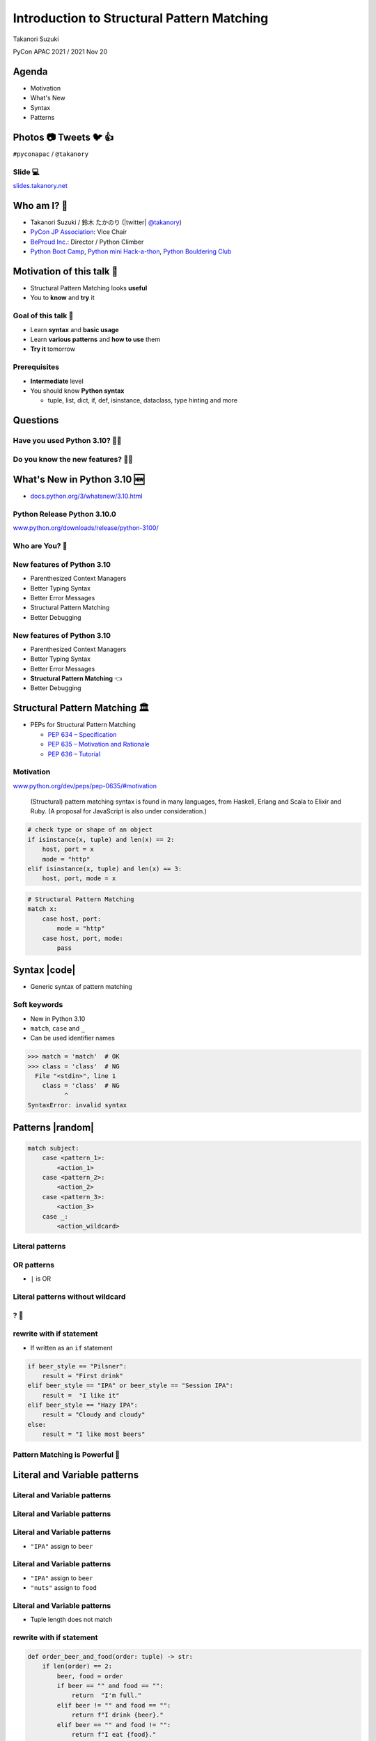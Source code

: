 =============================================
 Introduction to Structural Pattern Matching
=============================================

Takanori Suzuki

PyCon APAC 2021 / 2021 Nov 20

.. 見てくれてありがとう。今日はこれについて話すよ的な


Agenda
======
* Motivation
* What's New
* Syntax
* Patterns

.. 今日話すことをざっくり説明

Photos 📷 Tweets 🐦 👍
========================
``#pyconapac`` / ``@takanory``

.. I'd be happy to take pictures and share them and give you feedback on Twitter, etc.
   Hashtag is #pyconapac

Slide 💻
---------
`slides.takanory.net <https://slides.takanory.net>`__

.. This slide available on slides.takanory.net.
   And I've already shared this slide on Twitter.
   Please check it out #pyconapac.

Who am I? 👤
=============
* Takanori Suzuki / 鈴木 たかのり (|twitter| `@takanory <https://twitter.com/takanory>`_)
* `PyCon JP Association <https://www.pycon.jp/>`_: Vice Chair
* `BeProud Inc. <https://www.beproud.jp/>`_: Director / Python Climber
* `Python Boot Camp <https://www.pycon.jp/support/bootcamp.html>`_, `Python mini Hack-a-thon <https://pyhack.connpass.com/>`_, `Python Bouldering Club <https://kabepy.connpass.com/>`_

.. image:: /assets/images/sokidan-square.jpg

.. Before the main topic,...I will introduce myself.
   I'm Takanori Suzuki. My twitter is "takanory", please follow me.
   I'm Vice-Chairperson of PyCon JP Association.
   And I'm director of BeProud Inc.
   I'm also active in several Python related communities

Motivation of this talk 💪
===========================
* Structural Pattern Matching looks **useful**
* You to **know** and **try** it

.. There are a lat of new features in Python 3.10.
   I think Structural Pattern Matching looks pretty useful.
   I'd like to YOU to know about it and try it out.

.. このトークのモチベーション
   3.10で色々新機能が増えている
   Structural Pattern Matchingはかなり便利そう
   みんなに知って使ってみてほしい

Goal of this talk 🥅
---------------------
* Learn **syntax** and **basic usage**
* Learn **various patterns** and **how to use** them
* **Try it** tomorrow

.. You will learn the syntax and basic usage of Structural Pattern Matching.
   And, you witll learn about the various patterns and how to use them.
   You'll be able to try it tomorrow.

.. Structural Pattern Matchingの基本的な使い方を知る
   色々なパターンがあることと、その使い方を知る
   明日から試せる

Prerequisites
-------------
* **Intermediate** level
* You should know **Python syntax**

  * tuple, list, dict, if, def, isinstance, dataclass, type hinting and more

.. This talk is for interemediate level.
   You should have a basic understanding of Python syntax.

Questions
=========

.. First, I have questions

Have you used Python 3.10? 🙋‍♂️
--------------------------------

Do you know the new features? 🙋‍♀️
-----------------------------------
.. Do you know the new features in 3.10?

What's New in Python 3.10 🆕
=============================

.. First, I will introduce to the new features of Python 3.10.

.. Python 3.10の新機能について紹介します

.. revealjs-break::

* `docs.python.org/3/whatsnew/3.10.html <https://docs.python.org/3/whatsnew/3.10.html>`_

.. image:: images/whatsnew.png
   :alt: What's New in Python 3.10

.. The new features are summarized in the "What's new" page of the Python official documentation.

Python Release Python 3.10.0
----------------------------
`www.python.org/downloads/release/python-3100/ <https://www.python.org/downloads/release/python-3100/>`_

.. image:: images/python3100.png
   :width: 70%
   :alt: Python Release Python 3.10.0

.. Python 3.10 was released on October 4, 2021.
   3.10 has many new features...By the way...

Who are You? 🐍
----------------
.. image:: https://user-images.githubusercontent.com/11718525/135937807-fd3e0fd2-a31a-47a4-90c6-b0bb1d0704d4.png
   :width: 70%
   :alt: Python 3.10 release logo

.. This image is "Python 3.10 release logo".
   You can find the new features of 3.10 around this snake.

New features of Python 3.10
---------------------------
* Parenthesized Context Managers
* Better Typing Syntax
* Better Error Messages
* Structural Pattern Matching
* Better Debugging

.. There are five major new features written in the logo.
   Parenthesized...

New features of Python 3.10
---------------------------
* Parenthesized Context Managers
* Better Typing Syntax
* Better Error Messages
* **Structural Pattern Matching** 👈
* Better Debugging

.. In this talks, I will talk about Structural Pattern Matching.

Structural Pattern Matching 🏛
==============================

.. revealjs-break::

* PEPs for Structural Pattern Matching

  * `PEP 634 – Specification <https://www.python.org/dev/peps/pep-0634/>`_
  * `PEP 635 – Motivation and Rationale <https://www.python.org/dev/peps/pep-0635/>`_
  * `PEP 636 – Tutorial <https://www.python.org/dev/peps/pep-0636/>`_

.. Because of the large function of Structural Patten Matching, it is diveded into 3 PEPs.
   Specification, Motivation and Rationale and Tutorial.
   If you are interested, please read PEPs.

.. パターンマッチングは大きな機能なので3つのPEPにわけて提案されています。

Motivation
----------
`www.python.org/dev/peps/pep-0635/#motivation <https://www.python.org/dev/peps/pep-0635/#motivation>`_

  (Structural) pattern matching syntax is found in many languages, from Haskell, Erlang and Scala to Elixir and Ruby. (A proposal for JavaScript is also under consideration.)

.. This sentence is the motivation for the Structural Pattern Matching written in PEP.

.. この文章はPEPに書いてあるパターンマッチングのモチベーションです

.. revealjs-break::

.. code-block:: python

   # check type or shape of an object
   if isinstance(x, tuple) and len(x) == 2:
       host, port = x
       mode = "http"
   elif isinstance(x, tuple) and len(x) == 3:
       host, port, mode = x

.. code-block:: python

   # Structural Pattern Matching
   match x:
       case host, port:
           mode = "http"
       case host, port, mode:
           pass

.. The if-elif-else idiom is often used to check type or share of an object.
   For example isinstance(), hasattr(), len(), key in dict.
   Use match statements to write more elegantly.
   This is the motivation for Structural Pattern Matching.
   Now that you know the motivation, let's talk about the syntax.

.. isinstance()で型をチェックして中身を見て、みたいなのをよくやるけど、それがもっとエレガントに書ける

Syntax |code|
=============
* Generic syntax of pattern matching

.. revealjs-code-block:: python
   :data-line-numbers: 1|2-9

   match subject:
       case <pattern_1>:
           <action_1>
       case <pattern_2>:
           <action_2>
       case <pattern_3>:
           <action_3>
       case _:
           <action_wildcard>

.. A match statement takes an expression ... and compares its value to successive patterns given as one or more case blocks.

Soft keywords
-------------
* New in Python 3.10
* ``match``, ``case`` and ``_``
* Can be used identifier names

.. code-block:: python

   >>> match = 'match'  # OK
   >>> class = 'class'  # NG
     File "<stdin>", line 1
       class = 'class'  # NG
             ^
   SyntaxError: invalid syntax

.. Soft keywords are a new language specification in 3.10.
   match, case and _ are soft keywords.
   Soft keywords can be used identifier names.
   Next, let's talk about patterns!!

.. 新しくソフトキーワードができた。
   match, case, _はソフトキーワード。
   ソフトキーワードは識別子に使用できる
   では、実際の書き方を説明していきます。

Patterns |random|
=================
.. revealjs-break::

.. code-block:: python

   match subject:
       case <pattern_1>:
           <action_1>
       case <pattern_2>:
           <action_2>
       case <pattern_3>:
           <action_3>
       case _:
           <action_wildcard>

.. This is the syntax I introduced before.
   You can specify various patterns after case.
   I will introduce patterns with code examples.

.. これはsyntaxですが、patternにはさまざまなpattensを指定できます。
   いくつかを紹介していきます。

**Literal** patterns
--------------------
.. revealjs-code-block:: python
   :data-line-numbers: 1-7|1,8-9

   match beer_style:
       case "Pilsner":
           result = "First drink"
       case "IPA":
           result = "I like it"
       case "Hazy IPA":
           result = "Cloudy and cloudy"
       case _:
           result = "I like most beers"

.. First, Literal patterns. Literal patterns are the simplest patterns.
   If the value of beer_style is "Pilsner", then "here" will be executed.
   (ページ送り)
   If the value doesn't match any of the patterns, it will match _.
   _ is wildcard.

.. beer_styleの中身がXXXならYYYを返します。
   どれもマッチしなければワイルドカードの _ にマッチします。
   _ はワイルドカードです

**OR** patterns
---------------
* ``|`` is OR

.. revealjs-code-block:: python
   :data-line-numbers: 4-5

   match beer_style:
       case "Pilsner":
           result = "First drink"
       case "IPA" | "Session IPA":
           result = "I like it"
       case "Hazy IPA":
           result = "Cloudy and cloudy"
       case _:
           result = "I like most beers"

.. This pattern matches IP or Session IP

Literal patterns **without wildcard**
-------------------------------------
.. revealjs-code-block:: python
   :data-line-numbers: 8-9

   match beer_style:
       case "Pilsner":
           result = "First drink"
       case "IPA":
           result = "I like it"
       case "Hazy IPA":
           result = "Cloudy and cloudy"
       # case _:
       #     result = "I like most beers"

.. I commented out the last wildcard.
   If the value doesn't match any of the pattens, nothing will happen.

.. 最後のワイルドカードを削除する。
   それ以外を選んだらなにも起こらない。

? 🤔
-----

.. What?
   Doesn't look very useful, does it?

.. あんまり便利りそうに見えない

rewrite with **if** statement
-----------------------------
* If written as an ``if`` statement

.. code-block:: python

   if beer_style == "Pilsner":
       result = "First drink"
   elif beer_style == "IPA" or beer_style == "Session IPA":
       result =  "I like it"
   elif beer_style == "Hazy IPA":
       result = "Cloudy and cloudy"
   else:
       result = "I like most beers"

.. If you write it in an if statement, you won't shee much difference.
   You're ritght.
   But...

.. こんなif文とかわなないのでは?
   あなたの考えは正しいです。
   But...

Pattern Matching is **Powerful** 💪
------------------------------------
.. But...Pattern Matching is much more powerful.
   I will introduce useful patterns.

.. これからさらに強力なパターンを紹介します。

Literal and **Variable** patterns
=================================

Literal and **Variable** patterns
---------------------------------
.. revealjs-code-block:: python

   def order_beer_and_food(order: tuple) -> str:
       match (order):
           case ("", ""):
               return "Please order something."
           case (beer, ""):
               return f"I drink {beer}."
           case ("", food):
               return f"I eat {food}."
           case (beer, food):
               return f"I drink {beer} with {food}."
           case _:
               return "one beer and one food only."

.. Let's consider a function receives beer and food orders tuple.

.. このようなタプルを受け取る関数を考えてみます。

Literal and **Variable** patterns
---------------------------------

.. revealjs-code-block:: python
   :data-line-numbers: 1-4,14

   def order_beer_and_food(order: tuple) -> str:
       match (order):
           case ("", ""):  # match here
               return  "Please order something."
           case (beer, ""):
               return f"I drink {beer}."
           case ("", food):
               return f"I eat {food}."
           case (beer, food):
               return f"I drink {beer} with {food}."
           case _:
               return "one beer and one food only."

   order_beer_and_food(("", ""))  # -> Please order something.

.. If the argument is (empty, empty) tuple, the pattern in the 3rd line will be matched. The return "Please order something."

Literal and **Variable** patterns
---------------------------------
* ``"IPA"`` assign to ``beer``

.. revealjs-code-block:: python
   :data-line-numbers: 1-2,5-6,14

   def order_beer_and_food(order: tuple) -> str:
       match (order):
           case ("", ""):
               return  "Please order something."
           case (beer, ""):  # match here
               return f"I drink {beer}."
           case ("", food):
               return f"I eat {food}."
           case (beer, food):
               return f"I drink {beer} with {food}."
           case _:
               return "one beer and one food only."

   order_beer_and_food(("IPA", ""))  # -> I drink IPA.

.. If the argument is ("IPA", empty) tuple, the pattern in the 5th line will be matched.
   Then the first value of the tuple, IPA, is then assigned to the beer variable.
   The result is "I drink IPA."

Literal and **Variable** patterns
---------------------------------
* ``"IPA"`` assign to ``beer``
* ``"nuts"`` assign to ``food``

.. revealjs-code-block:: python
   :data-line-numbers: 1-2,9-10,14

   def order_beer_and_food(order: tuple) -> str:
       match (order):
           case ("", ""):
               return  "Please order something."
           case (beer, ""):
               return f"I drink {beer}."
           case ("", food):
               return f"I eat {food}."
           case (beer, food):  # match here
               return f"I drink {beer} with {food}."
           case _:
               return "one beer and one food only."

   order_beer_and_food("IPA", "nuts")  # -> I drink IPA with nuts.

.. If the argument is ("IPA", "nuts"), the pattern in the 9th line will be matched.
   Then the first value "IPA" is then assigned to the beer variable.
   And the second value "nuts" is then assigned to the food variable.
   The result is "I drink IPA with nuts."

Literal and **Variable** patterns
---------------------------------
* Tuple length does not match

.. revealjs-code-block:: python
   :data-line-numbers: 1-2,11-14

   def order_beer_and_food(order: tuple) -> str:
       match (order):
           case ("", ""):
               return  "Please order something."
           case (beer, ""):
               return f"I drink {beer}."
           case ("", food):
               return f"I eat {food}."
           case (beer, food):
               return f"I drink {beer} with {food}."
           case _:  # match here
               return "one beer and one food only."

   order_beer_and_food(("IPA", "nuts", "spam"))  # -> one beer and one food only.
.. If the argument is ("IPA", "nuts", "spam"), the whildcard pattern will be matched.
   Because the length of the tuple is not 2.
   The result is "one beer and one food only."

rewrite with **if** statement
-----------------------------
.. code-block:: python

   def order_beer_and_food(order: tuple) -> str:
       if len(order) == 2:
           beer, food = order
           if beer == "" and food == "":
               return  "I'm full."
           elif beer != "" and food == "":
               return f"I drink {beer}."
           elif beer == "" and food != "":
               return f"I eat {food}."
           else:
               return f"I drink {beer} with {food}."
       else:
           return  "one beer and one food only."

.. I rewrite it with an if statement.
   I think this code is a bit confusing.

Which do you like?
------------------
* Structural Pattern Matching
* ``if`` statement

**Order** is important ⬇️
==========================
.. revealjs-code-block:: python
   :data-line-numbers: 3-4,14

   def order_beer_and_food(order: tuple) -> str:
       match (order):
           case (beer, food):  # match here
               return f"I drink {beer} with {food}."
           case ("", ""):  # never reach
               return "Please order something."
           case (beer, ""):  # never reach
               return f"I drink {beer}."
           case ("", food):  # never reach
               return f"I eat {food}."
           case _:
               return "one beer and one food only."

   order_beer_and_food(("IPA", ""))  # -> I drink IPA with .

.. There is one note of caution.
   The order of the cases is important.
   The patterns are compared in order from top to bottom, so if you write it this way, it will match the first pattern.
   As a result, no other patterns will be reaced.

.. 一つ注意点があります。caseの順番は重要です。
   上から順にマッチするのでこのように書くとすべて最初のパターンにマッチしてしまいます。

**Classes** patterns
====================
.. Next, Classes patterns.

**Classes** patterns
--------------------
.. code-block:: python

   @dataclass
   class Order:  # Order(beer="IPA"), Order("Ale", "nuts")...
       beer: str = ""
       food: str = ""

.. code-block:: python

   def order_with_class(order: Order) -> str:
       match (order):
           case Order(beer="", food=""):
               return "Please order something."
           case Order(beer=beer, food=""):
               return f"I drink {beer}."
           case Order(beer="", food=food):
               return f"I eat {food}."
           case Order(beer=beer, food=food):
               return f"I drink {beer} with {food}."
           case _:
               return "Not an order."

.. Order class has beer and food attributes.
   First case is the pattern matches when beer and food are empty.
   Second case is the pattern matches when only food is empty.
   Then the value of order.beer will be assignend to beer variable.
   3rd case is order.food value assigned to food variable.
   4th case is order.beer and order.food value assignend beer and food.

.. beerとfoodを属性に持つorderクラスを作ります

**Results**: Classes patterns
-----------------------------

.. code-block:: python

   >>> order_with_class(Order())
   'Please order something.'
   >>> order_with_class(Order(beer="Ale"))
   'I drink Ale.'
   >>> order_with_class(Order(food="fries"))
   'I eat fries.'
   >>> order_with_class(Order("Ale", "fries"))
   'I drink Ale with fries.'
   >>> order_with_class("IPA")
   'Not an order.'

.. The results are here.
   It works in the same way as the previous tuple case.

.. 先程のタプルと同じように動作します

Classes patterns
----------------
.. code-block:: python

   def order_with_class(order: Order) -> str:
       match (order):
           case Order(beer="", food=""):
               return "Please order something."
           case Order(beer=beer, food=""):
               return f"I drink {beer}."
           case Order(beer="", food=food):
               return f"I eat {food}."
           case Order(beer=beer, food=food):
               return f"I drink {beer} with {food}."
           case _:
               return "Not an order."

.. Rewrite this code of classes pattern with if statement.

rewrite with **if** statement
-----------------------------
.. code-block:: python

   def order_with_class(order: Order) -> str:
       if isinstance(order, Order):
           if order.beer == "" and order.food == "":
               return  "Please order something."
           elif order.beer != "" and order.food == "":
               return f"I drink {order.beer}."
           elif order.beer == "" and order.food != "":
               return f"I eat {order.food}."
           else:
               return f"I drink {order.beer} with {order.food}."
       else:
           return "Not an order."

.. I rewrote that code  with if statements. It looks like this.
   It looks a little cluttered.
   Classes patterns are much more powerful.

.. if文で書いてみるとこんな感じになります。ちょっとごちゃごちゃしてますね。
   まだまだあります

**Order** classses
------------------
.. code-block:: python

   @dataclass
   class Beer:  # Beer("IPA", "Pint")
       style: str
       size: str

   @dataclass
   class Food:  # Food("nuts")
       name: str

   @dataclass
   class Water:  # Water(4)
       number: int

.. There are three classes representing order of beer, food, and water.
   Each classes has as attributes beer style and size, fodd name, and the number of glasses of water.

.. ビール、フード、水の注文を表すそれぞれのクラスがあるとします。

**Classes** patterns
--------------------
* With **multiple** classes

.. code-block:: python

   def order_with_classes(order: Beer|Food|Water) -> str:
       match (order):
           case Beer(style=style, size=size):
               return f"I drink {size} of {style}."
           case Food(name=name):
               return f"I eat {name}."
           case Water(number=number):
               return f"{number} glasses of water, please."
           case _:
               return "Not an order."

.. This code written in classes patterns with multiple classess.
   It is easy to recognize because it branches based on the type of classes.

.. classes patternsで書くとこうなります。
   それぞれのクラスの型で分岐するのでわかりやすいです。

rewrite with **if** statement
-----------------------------
.. code-block:: python

   def order_with_classes(order: Beer|Food|Water) -> str:
       if isinstance(order, Beer):
           return f"I drink {order.size} of {order.style}."
       elif isinstance(order, Food):
           return f"I eat {order.name}."
       elif isinstance(order, Water):
           return f"{order.number} glasses of water, please."
       else:
           return "Not an order."

.. I rewrote that code  with if statements. It looks like this.
   The match case is cleaner and readable, don't you think?

.. match caseで書いた方がすっきりして読みやすいと思いませんか?

**Sequense** patterns ➡️
==========================

**Sequense** patterns ➡️
--------------------------
* Parse the order text
* for example:

.. code-block:: python

   order_text = "beer IPA pint"
   order_text = "food nuts"
   order_text = "water 3"
   order_text = "bill"

.. Next, I will explain about Sequense pattens.
   In this caes, I'll parse the order text.
   For example...

.. 次はシーケンスのマッチについて解説します。
   ここでは注文のテキストを解析します。
   In this caes, I'll parse the order text.

Matching multiple patterns
--------------------------
* Matching by **length** of sequence

.. code-block:: python

   match order_text.split():
       case [action]:  # match "bill"
           ...
       case [action, name]:  # match "food nuts", "water 3"
           ...
       case [action, name, size]:  # match "beer IPA pint"
           ...

.. This code can match the patterns of multiple sequences.
   In this case, there are patterns with list lengths of 1, 2, and 3.

.. 複数のシーケンスのパターンにマッチできます。
   この場合はリストの長さが1、2、3のパターンがあります。

Matching specific values
------------------------
* Matching specific attions(bill, food...)

.. code-block:: python

   match order_text.split():
       case ["bill"]:  # match "bill"
           calculate_amount()
       case ["food", food]:  # match "food nuts"
           tell_kitchen(food)
       case ["water", number]:  # match "water 3"
           grass_of_water(number)
       case ["beer", style, size]:  # match "beer IPA pint"
           tell_beer_master(style, size)

.. Also, if you write the pattern like this, any value in the list will be matched with a specific string(bill, food...).
   This is a combination of sequence patterns and literal patterns.

.. また、このようにパターンを書くと、リストの任意の値が特定の文字列とマッチします

Capturing matched **sub-patterns**
----------------------------------
* Valid beer size are ``"Pint"`` and ``"HalfPint"``
* ``"beer IPA 1-liter"`` is invalid

.. code-block:: python

   match order_text.split():
       ...
       case ["beer", style, ("Pint" | "HalfPint")]:
           # I don't know beer size

.. Valid beer sizes are Pint or Half Pint only.
   For example, "beer IPA 1-liter" is invalid.
   Using the OR patterns in this way, you can match any value.
   But I don't know beer size. How do I get the value of size.

.. 有効なビールのサイズはPintとHalfPintのみだとします

Capturing matched **sub-patterns**
----------------------------------

* Use **as** patterns
* Assign the size value(``"Pint"`` or ``"HalfPint"``) to ``size``

.. code-block:: python

   match order_text.split():
       ...
       case ["beer", style, ("Pint" | "HalfPint") as size]:
           tell_beer_master(style, size)

.. In this case, use as patterns.
   Assign the size value(Pint or HalfPint) to the size variable.


Matching **multiple values**
----------------------------
* Can handle multiple food order
* example:

  * ``"food nuts fries pickles"``

.. code-block:: python

   order_text = "food nuts fries pickles"

   match order_text.split():
       ...
       case ["food", food]:  # capture single value
           tell_kitchen(food)

.. I want to order multiple food items at once.
   For example "food nuts fries pickles",
   But this sequence pattern can handle single food.

Matching **multiple values**
----------------------------
* Add **\*** to variable name

.. code-block:: python

   order_text = "food nuts fries pickles"

   match order_text.split():
       ...
       case ["food", *foods]:  # capture multiple values
           for food in foods:  # ("nuts", "fries", "pickles")
               tell_kitchen(name)

.. If I add * to the variable name(foods), multiple values will be assigned.
   Now I can order multiple food items at once!

.. これで一度に複数のフードを注文できるようになりました!

**Mapping** Patterns 📕
========================
.. Last patterns is Mapping pattens.

**Mapping** Patterns 📕
------------------------
* Pattern match for **dictinaries**
* Useful for alalyzing **JSON**

.. code-block:: python

   order_dict = {"beer": "IPA", "size": "Pint"}

   match order_dict:
       case {"food": food}:
           tell_kitchen(food)
       case {"beer": style, "size": ("Pint" | "HalfPint") as size}:
           tell_beer_master(style, size)
       case {"beer": style, "size": _}:
           print("Unknown beer size")
       case {"water": number}:
           grass_of_water(number)
       case {"bill": _}:
           calculate_amount()

.. The pattern is matched by map types such as dictionaries.
   The mapping pattern is useful for analyzing a JSON-loaded dictionary.

Matching **builtin** classes
----------------------------
* Use **str()**, **int()** and more

.. code-block:: python

   order_dict = {"water": 3}
   # order_dict = {"water": "three"}  # Doesn't match

   match order_dict:
       case {"food": str(food)}:
           tell_kitchen(food)
       case {"beer": str(style), "size": ("Pint" | "HalfPint") as size}:
           tell_beer_master(style, size)
       case {"beer": str(style), "size": _}:
           print("Unknown beer size")
       case {"water": int(number)}:
           grass_of_water(number)
       case {"bill": _}:
           calculate_amount()

.. You can use builtin classes to specify the type of the value.
   In this code, food and beer style are string, and the number of water is an integer only.
   If the value of water is string, it will not match the pattern.

.. このコードでは、料理やビールの種類は文字列で、水の数は整数のみとなります。
   もしwaterの値が文字のthreeの場合は、パターンにマッチしません。

Guards 💂‍♀️
============

.. Finally, let me introduce Guards.

.. 最後にガードについて説明します。

Guards 💂‍♀
------------
* **if** statement after pattern

.. code-block:: python

   order_list = ["water", 3]  # -> 3 glasses of water, please.
   # order_list = ["water", 15]  # -> You can only order 1-9 glasses of water.

   match order_list:
       case ["water", int(number)] if 0 < number < 10:
           print(f"{number} glasses of water, please.")
       case ["water", _]:
           print("You can only order 1-9 glasses of water.")

.. If you write an if statement after the pattern, it becomes a guard.
   This code will match if the second value of order_list is an integer.
   After that, a guard checks if the number is in the range of 1-9.

.. パターンの後ろにif文を書くとguardになります。

Summary
=======
.. revealjs-break::

* Motivation 💪
* Syntax |code|

  * Soft keywords: ``match``, ``case`` and ``_``
* Patterns |random|

  * Literal, Variable, Classes, Sequense, Mapping
  * Wildcard, OR, AS, Guards

.. Summary of this talks.
   I tald about ...

**Try** Structural Pattern Matching 👍
---------------------------------------
.. If you think pattern matching looks good, give it a try!!

.. もしパターンマッチよさそうだなと思ったら、挑戦してみてください

References 📚
--------------
* `What's New In Python 3.10 <https://docs.python.org/ja/3.10/whatsnew/3.10.html>`_
* `Python Release Python 3.10.0 <https://www.python.org/downloads/release/python-3100/>`_
* `PEP 634 -- Structural Pattern Matching: Specification <https://www.python.org/dev/peps/pep-0634/>`_
* `PEP 635 -- Structural Pattern Matching: Motivation and Rationale <https://www.python.org/dev/peps/pep-0635/>`_
* `PEP 636 -- Structural Pattern Matching: Tutorial <https://www.python.org/dev/peps/pep-0636/>`_

.. References are here

Thank you !! 🙏
===============
Takanori Suzuki (|twitter| `@takanory <https://twitter.com/takanory>`_)

`slides.takanory.net <https://slides.takanory.net/>`_

.. image:: /assets/images/sokidan-square.jpg

.. Thank you for your attention.
   I hope to see you at PyCon held onsite somewhere.

What's New in Python 3.10 🆕
=============================
.. revealjs-break::

* Structural Pattern Matching
* **Parenthesized Context Managers** 👈
* **Better Error Messages** 👈
* **Better Typing Syntax** 👈
* Better Debugging

Parenthesized Context Managers
------------------------------
.. code-block:: python

   # 3.10
   with (
       open('craftbeer.txt') as f1,
       open('beer-in-kanda.txt') as f2,
   ):
       ...

.. code-block:: python

   # Before 3.10
   with open('craftbeer.txt') as f1, \
        open('beer-in-kanda.txt') as f2
       ...

Better Error Messages
---------------------
.. code-block:: python

   # Brackets are not closed
   beer_types = ['Pilsner', 'Ale', 'IPA', 'Hazy IPA'
   print(beer_types)

.. revealjs-code-block:: python
   :data-line-numbers: 3-6

   $ python3.10 beer_styles.py
     File ".../beer_styles.py", line 2
       beer_styles = ['Pilsner', 'Ale', 'IPA', 'Hazy IPA'
                     ^
   SyntaxError: '[' was never closed
   # Easy to understand!!

.. revealjs-code-block:: python
   :data-line-numbers: 3-5

   $ python3.9 beer_styles.py
     File ".../beer_styles.py", line 3
       print(beer_styles)
       ^
   SyntaxError: invalid syntax

Better Error Messages
---------------------
.. revealjs-code-block:: python
   :data-line-numbers: 3-7

   # 3.10
   >>> if beer_syle = 'IPA':
     File "<stdin>", line 1
       if beer_syle = 'IPA':
          ^^^^^^^^^^^^^^^^^
   SyntaxError: invalid syntax. Maybe you meant '==' or ':=' instead of '='?
   # Very friendly!!

.. revealjs-code-block:: python
   :data-line-numbers: 3-5

   # Before 3.10
   >>> if beer_syle = 'IPA':
     File "<stdin>", line 1
       if beer_syle = 'IPA':
                    ^
   SyntaxError: invalid syntax

Better Typing Syntax
--------------------
* `PEP 604 <https://www.python.org/dev/peps/pep-0604>`_: New Type Union Operator

  * ``Union[X, Y]`` → ``X | Y``
  * ``Optional[X]`` → ``X | None``

.. revealjs-code-block:: python
   :data-line-numbers: 2

   # 3.10
   def drink_beer(number: int | float) -> str | None
       if am_i_full(number):
           return 'I'm full'

.. revealjs-code-block:: python
   :data-line-numbers: 2

   # Before 3.10
   def drink_beer(number: Union[int, float]) -> Optional[str]
       if am_i_full(number):
           return 'I'm full'

.. revealjs-break::

* `PEP 613 <https://www.python.org/dev/peps/pep-0613>`_: TypeAlias

.. code-block:: python

   # 3.10
   BeerStr: TypeAlias = 'Beer[str]'  # a type alias
   LOG_PREFIX = 'LOG[DEBUG]'  # a module constant

.. code-block:: python

   # Before 3.10
   BeerStr = 'Beer[str]'  # a type alias
   LOG_PREFIX = 'LOG[DEBUG]'  # a module constant

.. revealjs-break::

* Can use Python 3.7 - 3.9

.. code-block:: python

   from __future__ import annotations

   def drink_beer(number: int | float) -> str | None
       if am_i_full(number):
           return 'I'm full'

Try Python 3.10 👍
-------------------
